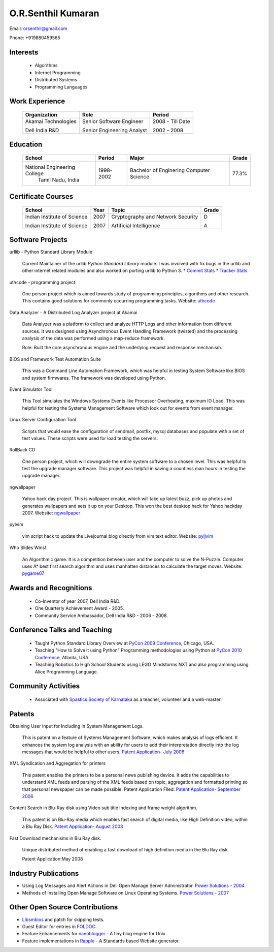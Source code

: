 O.R.Senthil Kumaran
===================

Email: orsenthil@gmail.com

Phone: +919880459565

Interests
---------

 * Algorithms
 * Internet Programming
 * Distributed Systems
 * Programming Languages


Work Experience
---------------

        +--------------------+----------------------------+------------------+
        | Organization       | Role                       |   Period         |
        +====================+============================+==================+
        | Akamai Technologies| Senior Software Engineer   |  2008 - Till Date|
        |                    |                            |                  |
        | Dell India R&D     | Senior Engineering Analyst |  2002 - 2008     |
        +--------------------+----------------------------+------------------+


Education
---------


        +-----------------------------+-----------+------------------------+--------+
        | School                      | Period    | Major                  | Grade  |
        +=============================+===========+========================+========+
        | National Engineering College| 1998-2002 | Bachelor of Enginering | 77.3%  |
        |  Tamil Nadu, India          |           | Computer Science       |        |
        +-----------------------------+-----------+------------------------+--------+


Certificate Courses
-------------------

        +-----------------------------+------+----------------------------------+---------+
        |       School                | Year |  Topic                           | Grade   |
        +=============================+======+==================================+=========+
        | Indian Institute of Science | 2007 | Cryptography and Network Security|  D      |
        |                             |      |                                  |         |
        | Indian Institute of Science | 2007 | Artificial Intelligence          |  A      |
        +-----------------------------+------+----------------------------------+---------+

Software Projects
-----------------

urllib - Python Standard Library Module

   Current Maintainer of the urllib *Python Standard Library* module. I was
   involved with fix bugs in the urllib and other internet related modules and
   also worked on porting urllib to Python 3.
   * `Commit Stats`_
   * `Tracker Stats`_


uthcode - programming project.

   One person project which is aimed towards study of programming principles,
   algorithms and other research. This contains good solutions for commonly
   occurring programming tasks. Website: uthcode_ 
   


Data Analyzer - A Distributed Log Analyzer project at Akamai

  Data Analyzer was a platform to collect and analyze HTTP Logs and other
  information from different sources. It was designed using Asynchronous Event
  Handling Framework (twisted) and the processing analysis of the data was
  performed using a map-reduce framework.

  Role: Built the core asynchronous engine and the underlying request and
  response mechanism.


BIOS and Framework Test Automation Suite

  This was a Command Line Automation Framework, which was helpful in testing
  System Software like BIOS and system firmwares. The framework was developed
  using Python.


Event Simulator Tool

  This Tool simulates the Windows Systems Events like Processor Overheating,
  maximum IO Load. This was helpful for testing the Systems Management Software
  which look out for events from event manager.

Linux Server Configuration Tool

  Scripts that would ease the configuration of sendmail, postfix, mysql
  databases and populate with a set of test values. These scripts were used for
  load testing the servers.

RollBack CD
 
  One person project, which will downgrade the entire system software to a
  chosen level. This was helpful to test the upgrade manager software.
  This project was helpful in saving a countless man hours in testing the
  upgrade manager.


ngwallpaper

  Yahoo hack day project. This is wallpaper creator, which will take up latest
  buzz, pick up photos and generates wallpapers and sets it up on your Desktop.
  This won the best desktop hack for Yahoo hackday 2007. Website: ngwallpaper_



pylvim
 
  vim script hack to update the Livejournal blog directly from vim text editor.
  Website: pyljvim_


Who Slides Wins!

  An Algorithmic game. It is a competition between user and the computer to
  solve the N-Puzzle. Computer uses A* best first search algorithm and uses
  manhatten distances to calculate the target moves. Website: pygame07_



Awards and Recognitions
-----------------------

 * Co-Inventor of year 2007, Dell India R&D.
 * One Quarterly Achievement Award - 2005.
 * Community Service Ambassador, Dell India R&D - 2006 - 2008.


Conference Talks and Teaching
-----------------------------
 
 * Taught Python Standard Library Overview at `PyCon 2009 Conference`_, Chicago,
   USA.
 * Teaching "How to Solve it using Python" Programming methodologies  using
   Python at `PyCon 2010 Conference`_, Atlanta, USA.

 * Teaching Robotics to High School Students using LEGO Mindstorms NXT and also
   programming using Alice Programming Language.

Community Activities
--------------------

 * Associated with `Spastics Society of Karnataka`_ as a teacher, volunteer and
   a web-master.


Patents
-------
 
Obtaining User Input for Including in System Management Logs.
   
   This is patent on a feature of Systems Management Software, which makes
   analysis of logs efficient. It enhances the system log analysis with an
   ability for users to add their interpretation directly into the log messages
   that would be helpful to other users.  
   `Patent Application- July 2006`_

XML Syndication and Aggregation for printers
 
   This patent enables the printers to be a personal news publishing device. It
   adds the capabilities to understand XML feeds and parsing of the XML feeds
   based on topic, aggregation and formatted printing so that personal
   newspaper can be made possible. Patent Application Filed: 
   `Patent Application- September 2006`_


Content Search in Blu-Ray disk using Video sub title indexing and frame weight algorithm.
  
  This patent is on Blu-Ray media which enables fast search of digital media,
  like High Definition video, within a Blu Ray Disk.
  `Patent Application- August 2008`_

Fast Download mechanisms in Blu Ray disk.

  Unique distributed method of enabling a fast download of high definition
  media in the Blu Ray disk.

  Patent Application:May 2008


Industry Publications
---------------------

* Using Log Messages and Alert Actions in Dell Open Manage Server Administrator. `Power Solutions - 2004`_
* Methods of Installing Open Manage Software on Linux Operating Systems. `Power Solutions - 2007`_

Other Open Source Contributions
-------------------------------

* Libsmbios_ and patch for skipping tests.
* Guest Editor for entries in FOLDOC_.
* Feature Enhancements for nanoblogger_ - A tiny blog engine for Unix.
* Feature implementations in Rapple_ - A Standards based Website generator.

.. _Commit Stats: http://www.ohloh.net/p/python/contributors/111669178856
.. _Tracker Stats: http://cia.vc/stats/author/orsenthil
.. _Spastics Society of Karnataka: http://www.spasticssocietyofkarnataka.org 
.. _PyCon 2009 Conference: http://us.pycon.org/2009/tutorials/schedule/2PM6/
.. _PyCon 2010 Conference: http://us.pycon.org/2010/tutorials/kumaran_python201/
.. _Patent Application- July 2006: http://linkmenow.org/patent1
.. _Patent Application- September 2006: http://linkmenow.org/orsenthilpatent2
.. _Patent Application- August 2008: http://linkmenow.org/orsenthilpatent3
.. _Power Solutions - 2004: www.dell.com/downloads/global/power/ps4q04-20040115-Kumaran.pdf
.. _Power Solutions - 2007: http://www.dell.com/downloads/global/power/ps2q07-20070309-Senthil-OE.pdf
.. _Libsmbios: http://linux.dell.com/libsmbios/main/index.html 
.. _FOLDOC: http://www.foldoc.org
.. _nanoblogger: http://www.nanoblogger.sf.net
.. _Rapple: http://rapple.sf.net
.. _uthcode: http://uthcode.sarovar.org
.. _ngwallpaper: http://ngwallpaper.googlecode.com 
.. _pyljvim: http://www.vim.org/scripts/script.php?script_id=1724
.. _pygame07: http://www.pyweek.org/e/v4victory/
